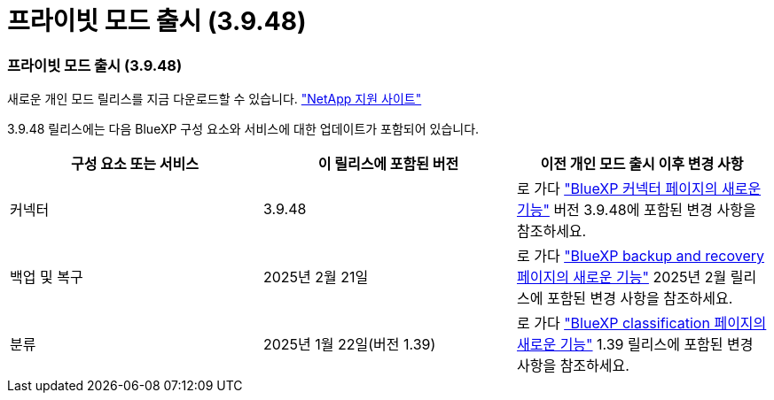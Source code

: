 = 프라이빗 모드 출시 (3.9.48)
:allow-uri-read: 




=== 프라이빗 모드 출시 (3.9.48)

새로운 개인 모드 릴리스를 지금 다운로드할 수 있습니다. https://mysupport.netapp.com/site/downloads["NetApp 지원 사이트"^]

3.9.48 릴리스에는 다음 BlueXP 구성 요소와 서비스에 대한 업데이트가 포함되어 있습니다.

[cols="3*"]
|===
| 구성 요소 또는 서비스 | 이 릴리스에 포함된 버전 | 이전 개인 모드 출시 이후 변경 사항 


| 커넥터 | 3.9.48 | 로 가다 https://docs.netapp.com/us-en/bluexp-setup-admin/whats-new.html#connector-3-9-48["BlueXP 커넥터 페이지의 새로운 기능"] 버전 3.9.48에 포함된 변경 사항을 참조하세요. 


| 백업 및 복구 | 2025년 2월 21일 | 로 가다 https://docs.netapp.com/us-en/bluexp-backup-recovery/whats-new.html["BlueXP backup and recovery 페이지의 새로운 기능"^] 2025년 2월 릴리스에 포함된 변경 사항을 참조하세요. 


| 분류 | 2025년 1월 22일(버전 1.39) | 로 가다 https://docs.netapp.com/us-en/bluexp-classification/whats-new.html["BlueXP classification 페이지의 새로운 기능"^] 1.39 릴리스에 포함된 변경 사항을 참조하세요. 
|===